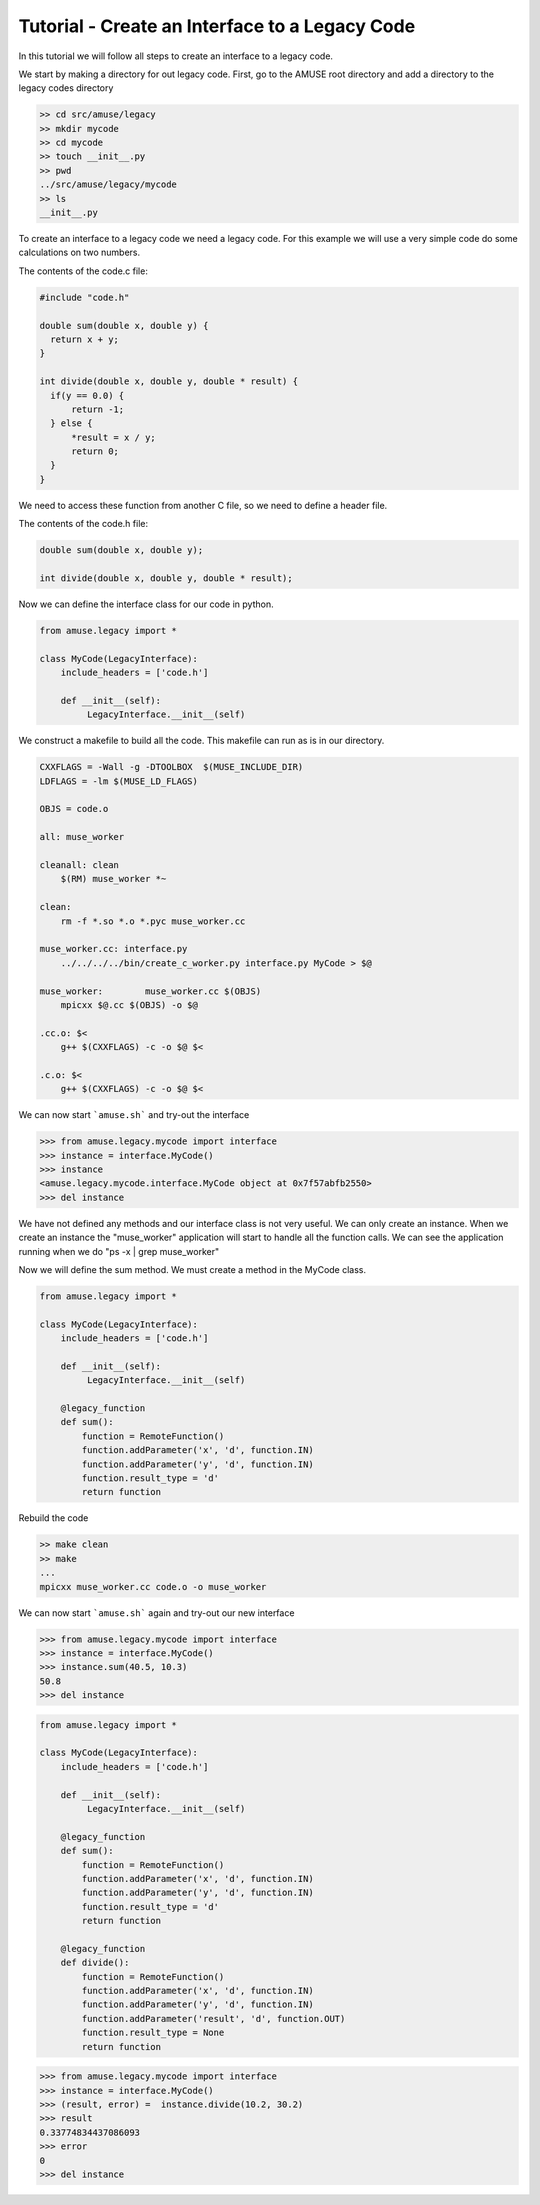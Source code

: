 Tutorial - Create an Interface to a Legacy Code
================================================

In this tutorial we will follow all steps to create an interface to 
a legacy code.

We start by making a directory for out legacy code. First, go 
to the AMUSE root directory and add a directory to the
legacy codes directory

.. code-block:: bash
    
    >> cd src/amuse/legacy
    >> mkdir mycode
    >> cd mycode
    >> touch __init__.py
    >> pwd
    ../src/amuse/legacy/mycode
    >> ls
    __init__.py

To create an interface to a legacy code we need a legacy code. For
this example we will use a very simple code do some calculations 
on two numbers.

The contents of the code.c file:

.. code-block:: cpp

  #include "code.h"
   
  double sum(double x, double y) {
    return x + y;
  }
  
  int divide(double x, double y, double * result) {
    if(y == 0.0) {
        return -1;
    } else {
        *result = x / y;
        return 0;
    }
  }

We need to access these function from another C file, so we need to
define a header file. 

The contents of the code.h file:

.. code-block:: cpp

    double sum(double x, double y);
    
    int divide(double x, double y, double * result);



Now we can define the interface class for our code in python.

.. code-block:: python

    from amuse.legacy import *
    
    class MyCode(LegacyInterface):
        include_headers = ['code.h']
        
        def __init__(self):
             LegacyInterface.__init__(self)

We construct a makefile to build all the code. This makefile can run
as is in our directory.

.. code-block:: make

    CXXFLAGS = -Wall -g -DTOOLBOX  $(MUSE_INCLUDE_DIR)
    LDFLAGS = -lm $(MUSE_LD_FLAGS)

    OBJS = code.o

    all: muse_worker

    cleanall: clean
        $(RM) muse_worker *~
        
    clean:
        rm -f *.so *.o *.pyc muse_worker.cc

    muse_worker.cc: interface.py
        ../../../../bin/create_c_worker.py interface.py MyCode > $@

    muse_worker:	muse_worker.cc $(OBJS)
        mpicxx $@.cc $(OBJS) -o $@

    .cc.o: $<
        g++ $(CXXFLAGS) -c -o $@ $<
        
    .c.o: $<
        g++ $(CXXFLAGS) -c -o $@ $<
        
We can now start ```amuse.sh``` and try-out the interface

.. code-block:: pycon

    >>> from amuse.legacy.mycode import interface
    >>> instance = interface.MyCode()
    >>> instance
    <amuse.legacy.mycode.interface.MyCode object at 0x7f57abfb2550>
    >>> del instance
    
We have not defined any methods and our interface class is not
very useful. We can only create an instance. When we create an instance
the "muse_worker" application will start to handle all the function
calls. We can see the application running when 
we do "ps -x | grep muse_worker"

Now we will define the sum method. We must create a method in the MyCode
class.

.. code-block:: python

    from amuse.legacy import *
    
    class MyCode(LegacyInterface):
        include_headers = ['code.h']
        
        def __init__(self):
             LegacyInterface.__init__(self)
             
        @legacy_function
        def sum():
            function = RemoteFunction()
            function.addParameter('x', 'd', function.IN)
            function.addParameter('y', 'd', function.IN)
            function.result_type = 'd'
            return function
            
Rebuild the code

.. code-block:: bash
    
    >> make clean
    >> make
    ...
    mpicxx muse_worker.cc code.o -o muse_worker


We can now start ```amuse.sh``` again and try-out our new interface

.. code-block:: pycon

    >>> from amuse.legacy.mycode import interface
    >>> instance = interface.MyCode()
    >>> instance.sum(40.5, 10.3)
    50.8
    >>> del instance


.. code-block:: python

    from amuse.legacy import *
    
    class MyCode(LegacyInterface):
        include_headers = ['code.h']
        
        def __init__(self):
             LegacyInterface.__init__(self)
             
        @legacy_function
        def sum():
            function = RemoteFunction()
            function.addParameter('x', 'd', function.IN)
            function.addParameter('y', 'd', function.IN)
            function.result_type = 'd'
            return function

        @legacy_function
        def divide():
            function = RemoteFunction()
            function.addParameter('x', 'd', function.IN)
            function.addParameter('y', 'd', function.IN)
            function.addParameter('result', 'd', function.OUT)
            function.result_type = None
            return function
            
.. code-block:: pycon

    >>> from amuse.legacy.mycode import interface
    >>> instance = interface.MyCode()
    >>> (result, error) =  instance.divide(10.2, 30.2)
    >>> result
    0.33774834437086093
    >>> error
    0
    >>> del instance

             


             


